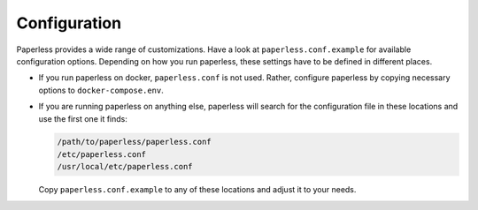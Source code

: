 *************
Configuration
*************

Paperless provides a wide range of customizations.
Have a look at ``paperless.conf.example`` for available configuration options.
Depending on how you run paperless, these settings have to be defined in different
places.

*   If you run paperless on docker, ``paperless.conf`` is not used. Rather, configure
    paperless by copying necessary options to ``docker-compose.env``.
*   If you are running paperless on anything else, paperless will search for the
    configuration file in these locations and use the first one it finds:

    .. code::

        /path/to/paperless/paperless.conf
        /etc/paperless.conf
        /usr/local/etc/paperless.conf

    Copy ``paperless.conf.example`` to any of these locations and adjust it to your
    needs.